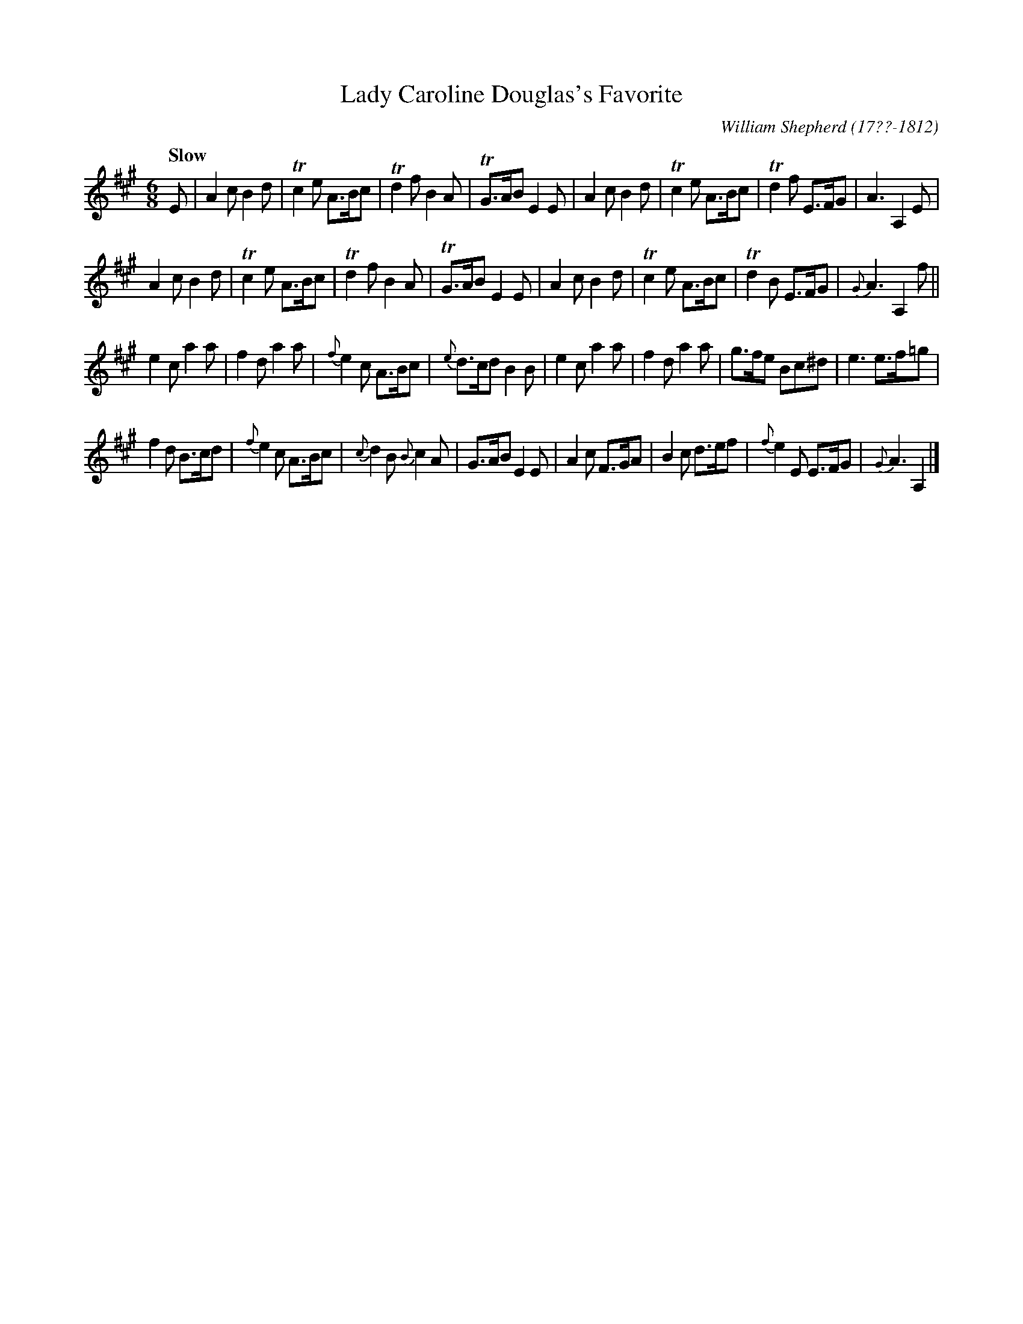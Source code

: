 X: 185
T: Lady Caroline Douglas's Favorite
R: jig
Q: "Slow"
B: William Shepherd "2nd Collection" 1800 p.18 #5
F: http://imslp.org/wiki/File:PMLP73094-Shepherd_Collections_HMT.pdf
C: William Shepherd (17??-1812)
Z: 2012 John Chambers <jc:trillian.mit.edu>
M: 6/8
L: 1/8
K: A
E |\
A2c B2d | Tc2e A>Bc | Td2f B2A | TG>AB E2E |\
A2c B2d | Tc2e A>Bc | Td2f E>FG | A3 A,2E |
A2c B2d | Tc2e A>Bc | Td2f B2A | TG>AB E2E |\
A2c B2d | Tc2e A>Bc | Td2B E>FG | {G}A3 A,2f ||
e2c a2a | f2d a2a | {f}e2c A>Bc | {e}d>cd B2B |\
e2c a2a | f2d a2a | g>fe Bc^d | e3 e>f=g |
f2d B>cd | {f}e2c A>Bc | {c}d2B {B}c2A | G>AB E2E |\
A2c F>GA | B2c d>ef | {f}e2E E>FG | {G}A3 A,2 |]


